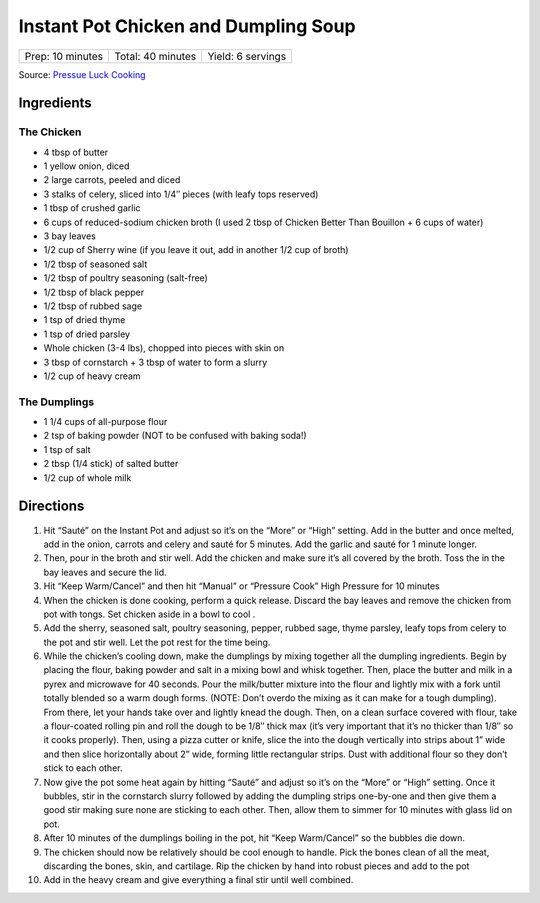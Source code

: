 .. raw:: pdf

   PageBreak recipePage

.. raw:: html

   <p style="page-break-before: always"/>

Instant Pot Chicken and Dumpling Soup
=====================================

+------------------+-------------------+-------------------+
| Prep: 10 minutes | Total: 40 minutes | Yield: 6 servings |
+------------------+-------------------+-------------------+

Source: `Pressue Luck Cooking <https://pressureluckcooking.com/recipe/instant-pot-chicken-dumplings/>`__

Ingredients
-----------

The Chicken
^^^^^^^^^^^
- 4 tbsp of butter
- 1 yellow onion, diced
- 2 large carrots, peeled and diced
- 3 stalks of celery, sliced into 1/4″ pieces (with leafy tops reserved)
- 1 tbsp of crushed garlic
- 6 cups of reduced-sodium chicken broth (I used 2 tbsp of Chicken Better Than Bouillon + 6 cups of water)
- 3 bay leaves
- 1/2 cup of Sherry wine (if you leave it out, add in another 1/2 cup of broth)
- 1/2 tbsp of seasoned salt
- 1/2 tbsp of poultry seasoning (salt-free)
- 1/2 tbsp of black pepper
- 1/2 tbsp of rubbed sage
- 1 tsp of dried thyme
- 1 tsp of dried parsley
- Whole chicken (3-4 lbs), chopped into pieces with skin on
- 3 tbsp of cornstarch + 3 tbsp of water to form a slurry
- 1/2 cup of heavy cream

The Dumplings
^^^^^^^^^^^^^
- 1 1/4 cups of all-purpose flour
- 2 tsp of baking powder (NOT to be confused with baking soda!)
- 1 tsp of salt
- 2 tbsp (1/4 stick) of salted butter
- 1/2 cup of whole milk

Directions
----------

1. Hit “Sauté” on the Instant Pot and adjust so it’s on the “More” or “High”
   setting. Add in the butter and once melted, add in the onion, carrots and
   celery and sauté for 5 minutes. Add the garlic and sauté for 1 minute
   longer.
2. Then, pour in the broth and stir well. Add the chicken and make sure it’s
   all covered by the broth. Toss the in the bay leaves and secure the lid.
3. Hit “Keep Warm/Cancel” and then hit “Manual” or “Pressure Cook” High
   Pressure for 10 minutes
4. When the chicken is done cooking, perform a quick release. Discard the bay
   leaves and remove the chicken from pot with tongs. Set chicken aside in a
   bowl to cool .
5. Add the sherry, seasoned salt, poultry seasoning, pepper, rubbed sage,
   thyme parsley, leafy tops from celery to the pot and stir well. Let the
   pot rest for the time being.
6. While the chicken’s cooling down, make the dumplings by mixing together
   all the dumpling ingredients. Begin by placing the flour, baking powder
   and salt in a mixing bowl and whisk together. Then, place the butter and
   milk in a pyrex and microwave for 40 seconds. Pour the milk/butter mixture
   into the flour and lightly mix with a fork until totally blended so a warm
   dough forms. (NOTE: Don’t overdo the mixing as it can make for a tough
   dumpling). From there, let your hands take over and lightly knead the
   dough. Then, on a clean surface covered with flour, take a flour-coated
   rolling pin and roll the dough to be 1/8″ thick max (it’s very important
   that it’s no thicker than 1/8″ so it cooks properly). Then, using a pizza
   cutter or knife, slice the into the dough vertically into strips about
   1” wide and then slice horizontally about 2” wide, forming little
   rectangular strips. Dust with additional flour so they don’t stick to each
   other.
7. Now give the pot some heat again by hitting “Sauté” and adjust so it’s on
   the “More” or “High” setting. Once it bubbles, stir in the cornstarch
   slurry followed by adding the dumpling strips one-by-one and then give
   them a good stir making sure none are sticking to each other. Then, allow
   them to simmer for 10 minutes with glass lid on pot.
8. After 10 minutes of the dumplings boiling in the pot, hit “Keep Warm/Cancel”
   so the bubbles die down.
9. The chicken should now be relatively should be cool enough to handle. Pick
   the bones clean of all the meat, discarding the bones, skin, and cartilage.
   Rip the chicken by hand into robust pieces and add to the pot
10. Add in the heavy cream and give everything a final stir until well
    combined.
